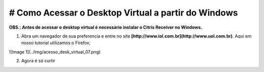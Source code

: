 # Como Acessar o Desktop Virtual a partir do Windows
====================================================

**OBS.: Antes de acessar o desktop virtual é necessário instalar o Citrix Receiver no Windows.**

1. Abra um navegador de sua preferencia e entre no site **[http://www.iol.com.br](http://www.uol.com.br)**. Aqui em nosso tutorial utilizamos o Firefox;

![Image 1](../img/acesso_desk_virtual_07.png)

2. Agora é só curtir

